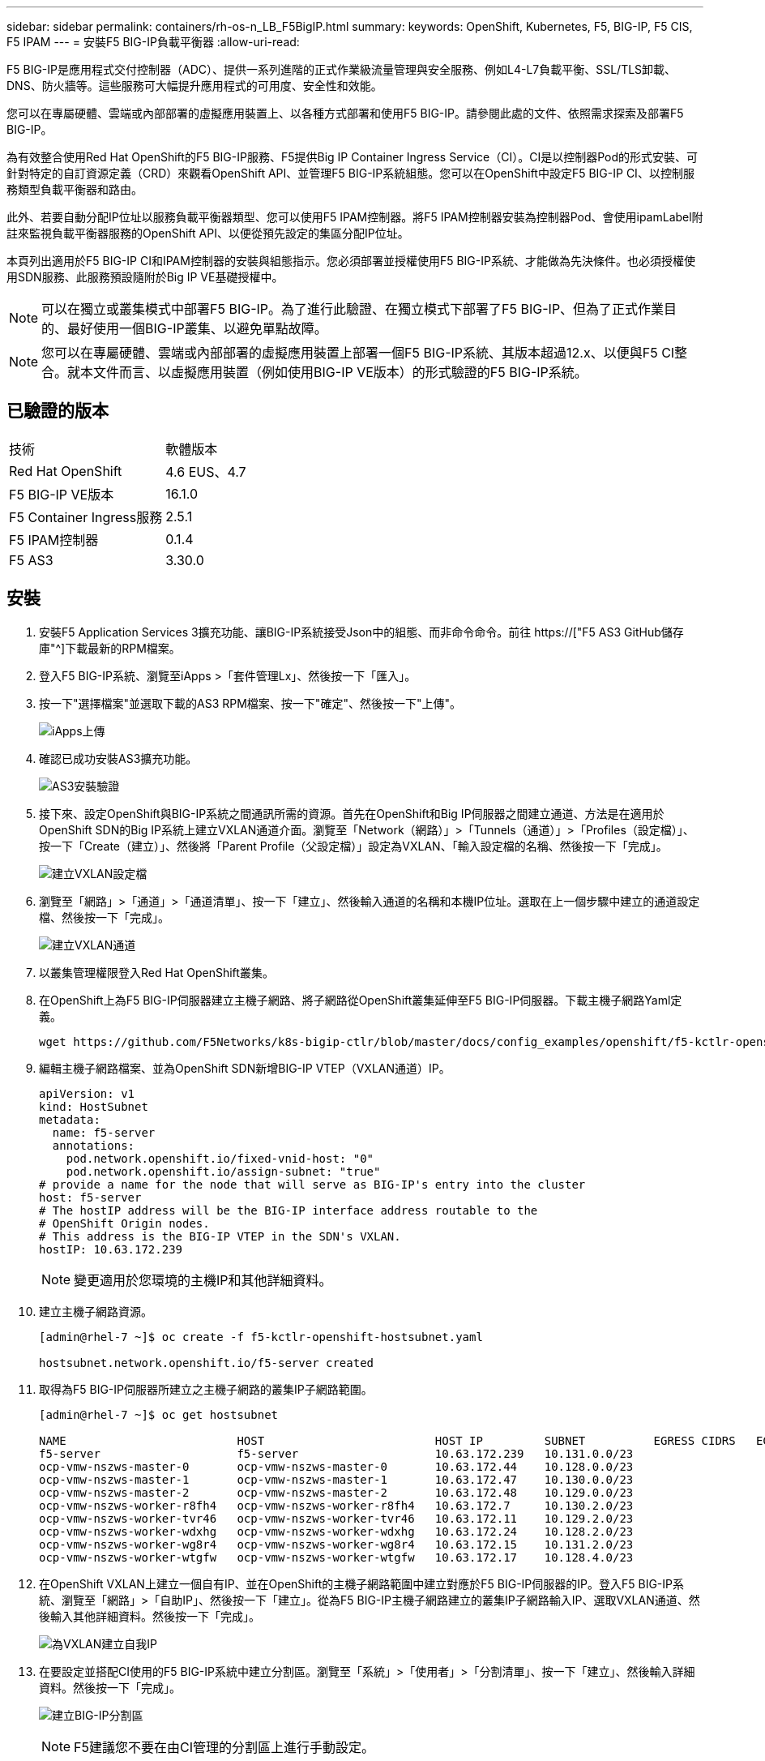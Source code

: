 ---
sidebar: sidebar 
permalink: containers/rh-os-n_LB_F5BigIP.html 
summary:  
keywords: OpenShift, Kubernetes, F5, BIG-IP, F5 CIS, F5 IPAM 
---
= 安裝F5 BIG-IP負載平衡器
:allow-uri-read: 


F5 BIG-IP是應用程式交付控制器（ADC）、提供一系列進階的正式作業級流量管理與安全服務、例如L4-L7負載平衡、SSL/TLS卸載、DNS、防火牆等。這些服務可大幅提升應用程式的可用度、安全性和效能。

您可以在專屬硬體、雲端或內部部署的虛擬應用裝置上、以各種方式部署和使用F5 BIG-IP。請參閱此處的文件、依照需求探索及部署F5 BIG-IP。

為有效整合使用Red Hat OpenShift的F5 BIG-IP服務、F5提供Big IP Container Ingress Service（CI）。CI是以控制器Pod的形式安裝、可針對特定的自訂資源定義（CRD）來觀看OpenShift API、並管理F5 BIG-IP系統組態。您可以在OpenShift中設定F5 BIG-IP CI、以控制服務類型負載平衡器和路由。

此外、若要自動分配IP位址以服務負載平衡器類型、您可以使用F5 IPAM控制器。將F5 IPAM控制器安裝為控制器Pod、會使用ipamLabel附註來監視負載平衡器服務的OpenShift API、以便從預先設定的集區分配IP位址。

本頁列出適用於F5 BIG-IP CI和IPAM控制器的安裝與組態指示。您必須部署並授權使用F5 BIG-IP系統、才能做為先決條件。也必須授權使用SDN服務、此服務預設隨附於Big IP VE基礎授權中。


NOTE: 可以在獨立或叢集模式中部署F5 BIG-IP。為了進行此驗證、在獨立模式下部署了F5 BIG-IP、但為了正式作業目的、最好使用一個BIG-IP叢集、以避免單點故障。


NOTE: 您可以在專屬硬體、雲端或內部部署的虛擬應用裝置上部署一個F5 BIG-IP系統、其版本超過12.x、以便與F5 CI整合。就本文件而言、以虛擬應用裝置（例如使用BIG-IP VE版本）的形式驗證的F5 BIG-IP系統。



== 已驗證的版本

|===


| 技術 | 軟體版本 


| Red Hat OpenShift | 4.6 EUS、4.7 


| F5 BIG-IP VE版本 | 16.1.0 


| F5 Container Ingress服務 | 2.5.1 


| F5 IPAM控制器 | 0.1.4 


| F5 AS3 | 3.30.0 
|===


== 安裝

. 安裝F5 Application Services 3擴充功能、讓BIG-IP系統接受Json中的組態、而非命令命令。前往 https://["F5 AS3 GitHub儲存庫"^]下載最新的RPM檔案。
. 登入F5 BIG-IP系統、瀏覽至iApps >「套件管理Lx」、然後按一下「匯入」。
. 按一下"選擇檔案"並選取下載的AS3 RPM檔案、按一下"確定"、然後按一下"上傳"。
+
image:redhat_openshift_image109.jpg["iApps上傳"]

. 確認已成功安裝AS3擴充功能。
+
image:redhat_openshift_image110.jpg["AS3安裝驗證"]

. 接下來、設定OpenShift與BIG-IP系統之間通訊所需的資源。首先在OpenShift和Big IP伺服器之間建立通道、方法是在適用於OpenShift SDN的Big IP系統上建立VXLAN通道介面。瀏覽至「Network（網路）」>「Tunnels（通道）」>「Profiles（設定檔）」、按一下「Create（建立）」、然後將「Parent Profile（父設定檔）」設定為VXLAN、「輸入設定檔的名稱、然後按一下「完成」。
+
image:redhat_openshift_image111.jpg["建立VXLAN設定檔"]

. 瀏覽至「網路」>「通道」>「通道清單」、按一下「建立」、然後輸入通道的名稱和本機IP位址。選取在上一個步驟中建立的通道設定檔、然後按一下「完成」。
+
image:redhat_openshift_image112.jpg["建立VXLAN通道"]

. 以叢集管理權限登入Red Hat OpenShift叢集。
. 在OpenShift上為F5 BIG-IP伺服器建立主機子網路、將子網路從OpenShift叢集延伸至F5 BIG-IP伺服器。下載主機子網路Yaml定義。
+
[source, cli]
----
wget https://github.com/F5Networks/k8s-bigip-ctlr/blob/master/docs/config_examples/openshift/f5-kctlr-openshift-hostsubnet.yaml
----
. 編輯主機子網路檔案、並為OpenShift SDN新增BIG-IP VTEP（VXLAN通道）IP。
+
[source, cli]
----
apiVersion: v1
kind: HostSubnet
metadata:
  name: f5-server
  annotations:
    pod.network.openshift.io/fixed-vnid-host: "0"
    pod.network.openshift.io/assign-subnet: "true"
# provide a name for the node that will serve as BIG-IP's entry into the cluster
host: f5-server
# The hostIP address will be the BIG-IP interface address routable to the
# OpenShift Origin nodes.
# This address is the BIG-IP VTEP in the SDN's VXLAN.
hostIP: 10.63.172.239
----
+

NOTE: 變更適用於您環境的主機IP和其他詳細資料。

. 建立主機子網路資源。
+
[listing]
----
[admin@rhel-7 ~]$ oc create -f f5-kctlr-openshift-hostsubnet.yaml

hostsubnet.network.openshift.io/f5-server created
----
. 取得為F5 BIG-IP伺服器所建立之主機子網路的叢集IP子網路範圍。
+
[listing]
----
[admin@rhel-7 ~]$ oc get hostsubnet

NAME                         HOST                         HOST IP         SUBNET          EGRESS CIDRS   EGRESS IPS
f5-server                    f5-server                    10.63.172.239   10.131.0.0/23
ocp-vmw-nszws-master-0       ocp-vmw-nszws-master-0       10.63.172.44    10.128.0.0/23
ocp-vmw-nszws-master-1       ocp-vmw-nszws-master-1       10.63.172.47    10.130.0.0/23
ocp-vmw-nszws-master-2       ocp-vmw-nszws-master-2       10.63.172.48    10.129.0.0/23
ocp-vmw-nszws-worker-r8fh4   ocp-vmw-nszws-worker-r8fh4   10.63.172.7     10.130.2.0/23
ocp-vmw-nszws-worker-tvr46   ocp-vmw-nszws-worker-tvr46   10.63.172.11    10.129.2.0/23
ocp-vmw-nszws-worker-wdxhg   ocp-vmw-nszws-worker-wdxhg   10.63.172.24    10.128.2.0/23
ocp-vmw-nszws-worker-wg8r4   ocp-vmw-nszws-worker-wg8r4   10.63.172.15    10.131.2.0/23
ocp-vmw-nszws-worker-wtgfw   ocp-vmw-nszws-worker-wtgfw   10.63.172.17    10.128.4.0/23
----
. 在OpenShift VXLAN上建立一個自有IP、並在OpenShift的主機子網路範圍中建立對應於F5 BIG-IP伺服器的IP。登入F5 BIG-IP系統、瀏覽至「網路」>「自助IP」、然後按一下「建立」。從為F5 BIG-IP主機子網路建立的叢集IP子網路輸入IP、選取VXLAN通道、然後輸入其他詳細資料。然後按一下「完成」。
+
image:redhat_openshift_image113.jpg["為VXLAN建立自我IP"]

. 在要設定並搭配CI使用的F5 BIG-IP系統中建立分割區。瀏覽至「系統」>「使用者」>「分割清單」、按一下「建立」、然後輸入詳細資料。然後按一下「完成」。
+
image:redhat_openshift_image114.jpg["建立BIG-IP分割區"]

+

NOTE: F5建議您不要在由CI管理的分割區上進行手動設定。

. 使用來自作業系統集線器的操作員來安裝F5 BIG-IP CI。以叢集管理權限登入Red Hat OpenShift叢集、並使用F5 BIG-IP系統登入認證建立密碼、這是操作員的必要條件。
+
[listing]
----
[admin@rhel-7 ~]$ oc create secret generic bigip-login -n kube-system --from-literal=username=admin --from-literal=password=admin

secret/bigip-login created
----
. 安裝5個CI客戶需求日。
+
[listing]
----
[admin@rhel-7 ~]$ oc apply -f https://raw.githubusercontent.com/F5Networks/k8s-bigip-ctlr/master/docs/config_examples/crd/Install/customresourcedefinitions.yml

customresourcedefinition.apiextensions.k8s.io/virtualservers.cis.f5.com created
customresourcedefinition.apiextensions.k8s.io/tlsprofiles.cis.f5.com created
customresourcedefinition.apiextensions.k8s.io/transportservers.cis.f5.com created
customresourcedefinition.apiextensions.k8s.io/externaldnss.cis.f5.com created
customresourcedefinition.apiextensions.k8s.io/ingresslinks.cis.f5.com created
----
. 瀏覽至「運算子」>「作業系統集線器」、搜尋關鍵字F5、然後按一下「F5 Container Ingress Service」方塊。
+
image:redhat_openshift_image115.jpg["在作業系統集線器中的5個CI"]

. 閱讀操作員資訊、然後按一下「Install（安裝）」。
+
image:redhat_openshift_image116.jpg["在作業系統集線器中的「F5 CI資訊」方塊"]

. 在「Install（安裝）」操作員畫面上、保留所有預設參數、然後按一下「Install（安裝）」。
+
image:redhat_openshift_image117.jpg["安裝F5 CI操作員"]

. 安裝操作員需要一段時間。
+
image:redhat_openshift_image118.jpg["5 CI操作員安裝進度"]

. 安裝操作員之後、會顯示安裝成功訊息。
. 瀏覽至「運算子」>「安裝的運算子」、按一下「F5 Container Ingress Service」、然後按一下「F5BigIprcr」方塊下方的「Create Instance（建立執行個體）」。
+
image:redhat_openshift_image119.jpg["建立F5BigIprvr"]

. 按一下「Yaml View（Yaml檢視）」、然後在更新必要的參數後貼上下列內容。
+

NOTE: 請更新下列參數「bigip_partition'、「openshift_SDN_name'、「bigip_URL」和「bigip_login_secret」、以反映設定值、然後再複製內容。

+
[listing]
----
apiVersion: cis.f5.com/v1
kind: F5BigIpCtlr
metadata:
  name: f5-server
  namespace: openshift-operators
spec:
  args:
    log_as3_response: true
    agent: as3
    log_level: DEBUG
    bigip_partition: ocp-vmw
    openshift_sdn_name: /Common/openshift_vxlan
    bigip_url: 10.61.181.19
    insecure: true
    pool-member-type: cluster
    custom_resource_mode: true
    as3_validation: true
    ipam: true
    manage_configmaps: true
  bigip_login_secret: bigip-login
  image:
    pullPolicy: Always
    repo: f5networks/cntr-ingress-svcs
    user: registry.connect.redhat.com
  namespace: kube-system
  rbac:
    create: true
  resources: {}
  serviceAccount:
    create: true
  version: latest
----
. 貼上此內容之後、按一下「建立」。這會在K資料庫 系統命名空間中安裝CI Pod。
+
image:redhat_openshift_image120.jpg["驗證F5 CI Pod"]

+

NOTE: Red Hat OpenShift依預設提供一種方法、可透過L7負載平衡的路由來公開服務。內建的OpenShift路由器負責廣告和處理這些路由的流量。不過、您也可以設定F5 CI來支援透過外部的F5 BIG-IP系統的路由、以便作為輔助路由器執行、或取代自行代管的OpenShift路由器。CI會在Big IP系統中建立虛擬伺服器、做為OpenShift路由的路由器、而Big IP則負責通告和流量路由。如需啟用此功能的參數資訊、請參閱此處的文件。請注意、這些參數是針對APS/v1 API中的OpenShift部署資源所定義。因此、將這些項目搭配F5BigIprvtrr資源cis.f5.com/v1 API使用時、請將參數名稱的連字號（-）取代為底線（_）。

. 傳遞給CI資源建立的引數包括「ipam: true」和「custom_resource_mode：true」。這些參數是啟用與IPAM控制器的CI整合所需的參數。建立F5 IPAM資源、確認CI已啟用IPAM整合。
+
[listing]
----
[admin@rhel-7 ~]$ oc get f5ipam -n kube-system

NAMESPACE   NAME                       	 	AGE
kube-system   ipam.10.61.181.19.ocp-vmw  	 43s
----
. 建立F5 IPAM控制器所需的服務帳戶、角色和角色繫結。建立Yaml檔案並貼上下列內容。
+
[listing]
----
[admin@rhel-7 ~]$ vi f5-ipam-rbac.yaml

kind: ClusterRole
apiVersion: rbac.authorization.k8s.io/v1
metadata:
  name: ipam-ctlr-clusterrole
rules:
  - apiGroups: ["fic.f5.com"]
    resources: ["ipams","ipams/status"]
    verbs: ["get", "list", "watch", "update", "patch"]
---
kind: ClusterRoleBinding
apiVersion: rbac.authorization.k8s.io/v1
metadata:
  name: ipam-ctlr-clusterrole-binding
  namespace: kube-system
roleRef:
  apiGroup: rbac.authorization.k8s.io
  kind: ClusterRole
  name: ipam-ctlr-clusterrole
subjects:
  - apiGroup: ""
    kind: ServiceAccount
    name: ipam-ctlr
    namespace: kube-system
---
apiVersion: v1
kind: ServiceAccount
metadata:
  name: ipam-ctlr
  namespace: kube-system
----
. 建立資源。
+
[listing]
----
[admin@rhel-7 ~]$ oc create -f f5-ipam-rbac.yaml

clusterrole.rbac.authorization.k8s.io/ipam-ctlr-clusterrole created
clusterrolebinding.rbac.authorization.k8s.io/ipam-ctlr-clusterrole-binding created
serviceaccount/ipam-ctlr created
----
. 建立Yaml檔案、然後貼上以下提供的F5 IPAM部署定義。
+

NOTE: 請更新下方spec.template.spec.contains[0].args中的IP範圍參數、以反映與您設定相對應的ipamLabel和IP位址範圍。

+

NOTE: IPAM控制器的負載平衡器類型服務需要註釋ipamLabels ['range1'和'range2'、才能從定義的範圍偵測和指派IP位址。

+
[listing]
----
[admin@rhel-7 ~]$ vi f5-ipam-deployment.yaml

apiVersion: apps/v1
kind: Deployment
metadata:
  labels:
    name: f5-ipam-controller
  name: f5-ipam-controller
  namespace: kube-system
spec:
  replicas: 1
  selector:
    matchLabels:
      app: f5-ipam-controller
  template:
    metadata:
      creationTimestamp: null
      labels:
        app: f5-ipam-controller
    spec:
      containers:
      - args:
        - --orchestration=openshift
        - --ip-range='{"range1":"10.63.172.242-10.63.172.249", "range2":"10.63.170.111-10.63.170.129"}'
        - --log-level=DEBUG
        command:
        - /app/bin/f5-ipam-controller
        image: registry.connect.redhat.com/f5networks/f5-ipam-controller:latest
        imagePullPolicy: IfNotPresent
        name: f5-ipam-controller
      dnsPolicy: ClusterFirst
      restartPolicy: Always
      schedulerName: default-scheduler
      securityContext: {}
      serviceAccount: ipam-ctlr
      serviceAccountName: ipam-ctlr
----
. 建立F5 IPAM控制器部署。
+
[listing]
----
[admin@rhel-7 ~]$ oc create -f f5-ipam-deployment.yaml

deployment/f5-ipam-controller created
----
. 確認F5 IPAM控制器Pod正在執行。
+
[listing]
----
[admin@rhel-7 ~]$ oc get pods -n kube-system

NAME                                       READY   STATUS    RESTARTS   AGE
f5-ipam-controller-5986cff5bd-2bvn6        1/1     Running   0          30s
f5-server-f5-bigip-ctlr-5d7578667d-qxdgj   1/1     Running   0          14m
----
. 建立F5 IPAM架構。
+
[listing]
----
[admin@rhel-7 ~]$ oc create -f https://raw.githubusercontent.com/F5Networks/f5-ipam-controller/main/docs/_static/schemas/ipam_schema.yaml

customresourcedefinition.apiextensions.k8s.io/ipams.fic.f5.com
----




== 驗證

. 建立負載平衡器類型的服務
+
[listing]
----
[admin@rhel-7 ~]$ vi example_svc.yaml

apiVersion: v1
kind: Service
metadata:
  annotations:
    cis.f5.com/ipamLabel: range1
  labels:
    app: f5-demo-test
  name: f5-demo-test
  namespace: default
spec:
  ports:
  - name: f5-demo-test
    port: 80
    protocol: TCP
    targetPort: 80
  selector:
    app: f5-demo-test
  sessionAffinity: None
  type: LoadBalancer
----
+
[listing]
----
[admin@rhel-7 ~]$ oc create -f example_svc.yaml

service/f5-demo-test created
----
. 檢查IPAM控制器是否指派外部IP給它。
+
[listing]
----
[admin@rhel-7 ~]$ oc get svc

NAME           TYPE           CLUSTER-IP       EXTERNAL-IP                            PORT(S)        AGE
f5-demo-test   LoadBalancer   172.30.210.108   10.63.172.242                          80:32605/TCP   27s
----
. 建立部署並使用所建立的負載平衡器服務。
+
[listing]
----
[admin@rhel-7 ~]$ vi example_deployment.yaml

apiVersion: apps/v1
kind: Deployment
metadata:
  labels:
    app: f5-demo-test
  name: f5-demo-test
spec:
  replicas: 2
  selector:
    matchLabels:
      app: f5-demo-test
  template:
    metadata:
      labels:
        app: f5-demo-test
    spec:
      containers:
      - env:
        - name: service_name
          value: f5-demo-test
        image: nginx
        imagePullPolicy: Always
        name: f5-demo-test
        ports:
        - containerPort: 80
          protocol: TCP
----
+
[listing]
----
[admin@rhel-7 ~]$ oc create -f example_deployment.yaml

deployment/f5-demo-test created
----
. 檢查Pod是否正在執行。
+
[listing]
----
[admin@rhel-7 ~]$ oc get pods

NAME                            READY   STATUS    RESTARTS   AGE
f5-demo-test-57c46f6f98-47wwp   1/1     Running   0          27s
f5-demo-test-57c46f6f98-cl2m8   1/1     Running   0          27s
----
. 檢查OpenShift中是否針對負載平衡器類型的服務、在Big IP系統中建立對應的虛擬伺服器。瀏覽至本機流量>虛擬伺服器>虛擬伺服器清單。
+
image:redhat_openshift_image121.jpg["驗證為對應的服務類型負載平衡器建立BIG-IP虛擬伺服器"]



link:rh-os-n_use_cases.html["下一步：解決方案驗證/使用案例：採用NetApp的Red Hat OpenShift。"]
